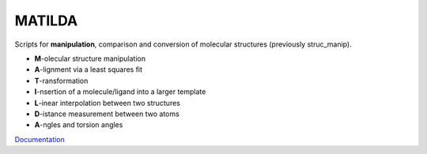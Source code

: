 MATILDA
--------

Scripts for **manipulation**, comparison and conversion of molecular structures (previously struc_manip).

* **M**\-olecular structure manipulation
* **A**\-lignment via a least squares fit
* **T**\-ransformation
* **I**\-nsertion of a molecule/ligand into a larger template
* **L**\-inear interpolation between two structures
* **D**\-istance measurement between two atoms
* **A**\-ngles and torsion angles

`Documentation <https://felixplasser.github.io/matilda/>`_
